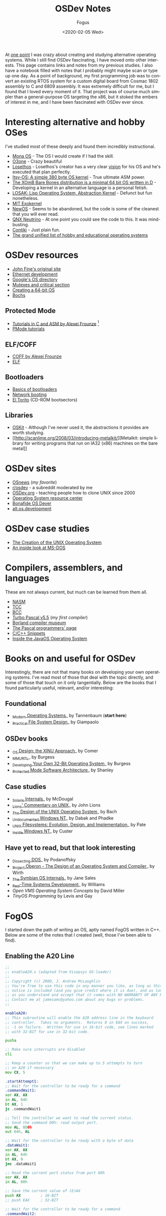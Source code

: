 #+TITLE:     OSDev Notes
#+AUTHOR:    Fogus
#+DATE:      <2020-02-05 Wed>
#+LANGUAGE:            en
#+OPTIONS:             H:3 num:nil toc:2 \n:nil
#+OPTIONS:             TeX:t LaTeX:t skip:nil d:nil todo:t pri:nil tags:not-in-toc
#+INFOJS_OPT:          view:nil toc:nil ltoc:t mouse:underline buttons:0 path:http://orgmode.org/org-info.js
#+EXPORT_SELECT_TAGS:  export
#+EXPORT_EXCLUDE_TAGS: noexport

At [[http://blog.fogus.me/2004/01/16/132/][one point]] I was crazy about
creating and studying alternative operating systems. While I still find
OSDev fascinating, I have moved onto other interests. This page contains
links and notes from my previous studies. I also have a notebook filled
with notes that I probably might maybe scan or type up one day. As a
point of background, my first programming job was to convert an existing
RTOS system for a custom digital board from Cosmac 1802 assembly to C
and 6809 assembly. It was extremely difficult for me, but I found that I
loved every moment of it. That project was of course much simpler than a
general-purpose OS targeting the x86, but it stoked the embers of
interest in me, and I have been fascinated with OSDev ever since.

* Interesting alternative and hobby OSes
  :PROPERTIES:
  :CUSTOM_ID: interesting-alternative-and-hobby-oses
  :END:

I've studied most of these deeply and found them incredibly
instructional.

- [[http://monaos.org/][Mona OS]] - The OS I would create if I had the
  skill.
- [[http://www.o3one.org/][O3one]] - Crazy beautiful
- [[http://www.losethos.com/][Losethos]] - Losethos's creator has a very
  clear [[http://www.losethos.com/doc/Strategy.html][vision]] for his OS
  and he's executed that plan perfectly.
- [[http://www.retroprogramming.com/2011/03/itsy-os-simple-preemptive-switcher.html][Itsy-OS:
  A simple 380 byte OS kernel]] - True ultimate ASM power.
- [[http://wiki.xomb.org/index.php?title=XOmB_Bare_Bones][The XOmB Bare
  Bones distribution is a minimal 64 bit OS written in D]] - Developing
  a kernel in an alternative language is a personal fetish.
- [[http://losak.sourceforge.net/][LOSAK: Lisp Operating System,
  Abstraction Kernel]] - Defunct but fun nonetheless.
- [[http://pdos.csail.mit.edu/exo.html][MIT Exokernel]]
- [[http://newos.org/][NewOS]] - Seems to be abandoned, but the code is
  some of the cleanest that you will ever read.
- [[http://www.swd.de/documents/manuals/neutrino/index_en.html][QNX
  Neutrino]] - At one point you could see the code to this. It was
  mind-busting.
- [[http://www.sics.se/contiki/][Contiki]] - Just plain fun.
- [[http://wiki.osdev.org/Projects][The grand unified list of hobby and
  educational operating systems]]

* OSDev resources
  :PROPERTIES:
  :CUSTOM_ID: osdev-resources
  :END:

- [[http://replay.waybackmachine.org/20050212051329/http://my.execpc.com/~geezer/johnfine/index.htm][John
  Fine's original site]]
- [[http://www.vijaymukhi.com/vmis/roll.htm][Ethernet development]]
- [[http://directory.google.com/Top/Computers/Software/Operating_Systems/][Google's
  OS directory]]
- [[http://replay.waybackmachine.org/20060524034819/http://www.cs.wvu.edu/~jdm/classes/cs356/notes/mutex/][Mutexes
  and critical section]]
- [[http://wiki.osdev.org/Creating_a_64-bit_kernel][Creating a 64-bit
  OS]]
- [[http://bochs.sourceforge.net/][Bochs]]

** Protected Mode
   :PROPERTIES:
   :CUSTOM_ID: protected-mode
   :END:

- [[http://members.tripod.com/protected_mode/alexfru/pmtuts.html][Tutorials
  in C and ASM by Alexei Frounze]] [fn:1]
- [[http://genapro.chat.ru/examples.html][PMode tutorials]]

** ELF/COFF
   :PROPERTIES:
   :CUSTOM_ID: elfcoff
   :END:

- [[http://alexfru.chat.ru/epm.html#coffutils][COFF by Alexei Frounze]]
- [[http://wiki.osdev.org/ELF][ELF]]

** Bootloaders
   :PROPERTIES:
   :CUSTOM_ID: bootloaders
   :END:

- [[http://wiki.osdev.org/Rolling_Your_Own_Bootloader][Basics of
  bootloaders]]
- [[http://osdev.berlios.de/netboot.html][Network booting]]
- [[http://wiki.osdev.org/El-Torito][El Torito]] (CD-ROM bootsectors)

** Libraries
   :PROPERTIES:
   :CUSTOM_ID: libraries
   :END:

- [[http://www.cs.utah.edu/flux/oskit/][OSKit]] - Although I've never
  used it, the abstractions it provides are worth studying.
- [[http://scanlime.org/2008/03/introducing-metalkit/][Metalkit: simple
  library for writing programs that run on IA32 (x86) machines on the
  bare metal]]

* OSDev sites
  :PROPERTIES:
  :CUSTOM_ID: osdev-sites
  :END:

- [[http://www.osnews.com/][OSnews]] (/my favorite/)
- [[http://reddit.com/r/osdev][r/osdev]] - a subreddit moderated by me
- [[http://wiki.osdev.org/Main_Page][OSDev.org]] - teaching people how
  to clone UNIX since 2000
- [[http://www.nondot.org/sabre/os/articles/][Operating System resource
  center]]
- [[http://www.osdever.net/tutorials/index][Bonafide OS Dever]]
- [[http://groups.google.com/group/alt.os.development/topics][alt.os.development]]

* OSDev case studies
  :PROPERTIES:
  :CUSTOM_ID: osdev-case-studies
  :END:

- [[http://www.bell-labs.com/history/unix/][The Creation of the UNIX
  Operating System]]
- [[http://www.patersontech.com/Dos/Byte/InsideDos.htm][An inside look
  at MS-DOS]]

* Compilers, assemblers, and languages
  :PROPERTIES:
  :CUSTOM_ID: compilers-assemblers-and-languages
  :END:

These are not always current, but much can be learned from them all.

- [[http://www.nasm.us/][NASM]]
- [[http://bellard.org/tcc/][TCC]]
- [[http://www.debath.co.uk/][BCC]]
- [[http://edn.embarcadero.com/article/20803][Turbo Pascal v5.5]] (/my
  first compiler/)
- [[http://edn.embarcadero.com/museum/][Borland compiler museum]]
- [[http://www.devq.net/pascal/][The Pascal programmers' page]]
- [[http://snippets.snippets.org/index.php][C/C++ Snippets]]
- [[http://www.amazon.com/o/asin/0201183935?tag=fogus-20][Inside the
  JavaOS Operating System]]

* Books on and useful for OSDev
  :PROPERTIES:
  :CUSTOM_ID: books-on-and-useful-for-osdev
  :END:

Interestingly, there are not that many books on developing your own
operating systems. I've read most of those that deal with the topic
directly, and some of those that touch on it only tangentially. Below
are the books that I found particularly useful, relevant, and/or
interesting:

** Foundational
   :PROPERTIES:
   :CUSTOM_ID: foundational
   :END:

- [[http://www.amazon.com/exec/obidos/ASIN/0130313580/fogus-20/][_Modern
  Operating Systems]]_ by Tannenbaum (*start here*)
- [[http://www.letterp.com/~dbg/][_Practical File System Design]]_ by
  Giampaolo

** OSDev books
   :PROPERTIES:
   :CUSTOM_ID: osdev-books
   :END:

- [[http://www.amazon.com/o/asin/0136375391?tag=fogus-20][_OS Design:
  the XINU Approach]]_ by Comer
- [[http://www.amazon.com/o/asin/1588530000?tag=fogus-20][_MMURTL]]_ by
  Burgess
- [[http://www.amazon.com/Developing-32-Bit-Operating-System-Cd-Rom/dp/0672306557?tag=fogus-20][_Developing
  Your Own 32-Bit Operating System]]_ by Burgess
- [[http://www.amazon.com/o/asin/020155447X?tag=fogus-20][_Protected
  Mode Software Architecture]]_ by Shanley

** Case studies
   :PROPERTIES:
   :CUSTOM_ID: case-studies
   :END:

- [[http://www.amazon.com/o/asin/0131482092?tag=fogus-20][_Solaris
  Internals]]_ by McDougal
- [[http://www.amazon.com/o/asin/1573980137?tag=fogus-20][_Lions'
  Commentary on UNIX]]_ by John Lions
- [[http://www.amazon.com/o/asin/0132017997?tag=fogus-20][_The Design of
  the UNIX Operating System]]_ by Bach
- [[http://www.amazon.com/o/asin/0764545698?tag=fogus-20][_Undocumented
  Windows NT]]_ by Dabak and Phadke
- [[http://www.amazon.com/o/asin/0471164836?tag=fogus-20][_UNIX
  Filesystems: Evolution, Design, and Implementation]]_ by Pate
- [[http://www.amazon.com/o/asin/1572316772?tag=fogus-20][_Inside
  Windows NT]]_ by Custer

** Have yet to read, but that look interesting
   :PROPERTIES:
   :CUSTOM_ID: have-yet-to-read-but-that-look-interesting
   :END:

- [[http://www.amazon.com/o/asin/020162687X?tag=fogus-20][_Dissecting
  DOS]]_ by Podanoffsky
- [[http://www.amazon.com/exec/obidos/ASIN/0201544288/fogus-20/][_Project
  Oberon - The Design of an Operating System and Compiler]]_ by Wirth
- [[http://www.amazon.com/o/asin/0470025247?tag=fogus-20][_The Symbian
  OS Internals]]_ by Jane Sales
- [[http://www.amazon.com/o/asin/0750664711?tag=fogus-20][_Real-Time
  Systems Development]]_ by Williams
- /Open VMS Operating System Concepts/ by David Miller
- /TinyOS Programming/ by Levis and Gay

* FogOS
  :PROPERTIES:
  :CUSTOM_ID: fogos
  :END:

I started down the path of writing an OS, aptly named FogOS written in
C++. Below are some of the notes that I created (well, those I've been
able to find).

** Enabling the A20 Line

#+BEGIN_SRC asm
    ;;
    ;; enableA20.s (adapted from Visopsys OS-loader)
    ;;
    ;; Copyright (c) 2000, J. Andrew McLaughlin
    ;; You're free to use this code in any manner you like, as long as this
    ;; notice is included (and you give credit where it is due), and as long
    ;; as you understand and accept that it comes with NO WARRANTY OF ANY KIND.
    ;; Contact me at jamesamc@yahoo.com about any bugs or problems.
    ;;

    enableA20:
    ;; This subroutine will enable the A20 address line in the keyboard
    ;; controller.  Takes no arguments.  Returns 0 in EAX on success, 
    ;; -1 on failure.  Written for use in 16-bit code, see lines marked
    ;; with 32-BIT for use in 32-bit code.

    pusha

    ;; Make sure interrupts are disabled
    cli

    ;; Keep a counter so that we can make up to 5 attempts to turn
    ;; on A20 if necessary
    mov CX, 5

    .startAttempt1:     
    ;; Wait for the controller to be ready for a command
    .commandWait1:
    xor AX, AX
    in AL, 64h
    bt AX, 1
    jc .commandWait1

    ;; Tell the controller we want to read the current status.
    ;; Send the command D0h: read output port.
    mov AL, 0D0h
    out 64h, AL

    ;; Wait for the controller to be ready with a byte of data
    .dataWait1:
    xor AX, AX
    in AL, 64h
    bt AX, 0
    jnc .dataWait1

    ;; Read the current port status from port 60h
    xor AX, AX
    in AL, 60h

    ;; Save the current value of (E)AX
    push AX         ; 16-BIT
    ;; push EAX     ; 32-BIT

    ;; Wait for the controller to be ready for a command
    .commandWait2:
    in AL, 64h
    bt AX, 1
    jc .commandWait2

    ;; Tell the controller we want to write the status byte again
    mov AL, 0D1h
    out 64h, AL 

    ;; Wait for the controller to be ready for the data
    .commandWait3:
    xor AX, AX
    in AL, 64h
    bt AX, 1
    jc .commandWait3

    ;; Write the new value to port 60h.  Remember we saved the old
    ;; value on the stack
    pop AX          ; 16-BIT
    ;; pop EAX      ; 32-BIT

    ;; Turn on the A20 enable bit
    or AL, 00000010b
    out 60h, AL

    ;; Finally, we will attempt to read back the A20 status
    ;; to ensure it was enabled.

    ;; Wait for the controller to be ready for a command
    .commandWait4:
    xor AX, AX
    in AL, 64h
    bt AX, 1
    jc .commandWait4

    ;; Send the command D0h: read output port.
    mov AL, 0D0h
    out 64h, AL 

    ;; Wait for the controller to be ready with a byte of data
    .dataWait2:
    xor AX, AX
    in AL, 64h
    bt AX, 0
    jnc .dataWait2

    ;; Read the current port status from port 60h
    xor AX, AX
    in AL, 60h

    ;; Is A20 enabled?
    bt AX, 1

    ;; Check the result.  If carry is on, A20 is on.
    jc .success

    ;; Should we retry the operation?  If the counter value in ECX
    ;; has not reached zero, we will retry
    loop .startAttempt1


    ;; Well, our initial attempt to set A20 has failed.  Now we will
    ;; try a backup method (which is supposedly not supported on many
    ;; chipsets, but which seems to be the only method that works on
    ;; other chipsets).


    ;; Keep a counter so that we can make up to 5 attempts to turn
    ;; on A20 if necessary
    mov CX, 5

    .startAttempt2:
    ;; Wait for the keyboard to be ready for another command
    .commandWait6:
    xor AX, AX
    in AL, 64h
    bt AX, 1
    jc .commandWait6

    ;; Tell the controller we want to turn on A20
    mov AL, 0DFh
    out 64h, AL

    ;; Again, we will attempt to read back the A20 status
    ;; to ensure it was enabled.

    ;; Wait for the controller to be ready for a command
    .commandWait7:
    xor AX, AX
    in AL, 64h
    bt AX, 1
    jc .commandWait7

    ;; Send the command D0h: read output port.
    mov AL, 0D0h
    out 64h, AL 

    ;; Wait for the controller to be ready with a byte of data
    .dataWait3:
    xor AX, AX
    in AL, 64h
    bt AX, 0
    jnc .dataWait3

    ;; Read the current port status from port 60h
    xor AX, AX
    in AL, 60h

    ;; Is A20 enabled?
    bt AX, 1

    ;; Check the result.  If carry is on, A20 is on, but we might warn
    ;; that we had to use this alternate method
    jc .warn

    ;; Should we retry the operation?  If the counter value in ECX
    ;; has not reached zero, we will retry
    loop .startAttempt2


    ;; OK, we weren't able to set the A20 address line.  Do you want
    ;; to put an error message here?
    jmp .fail


    .warn:
    ;; Here you may or may not want to print a warning message about
    ;; the fact that we had to use the nonstandard alternate enabling
    ;; method

    .success:
    sti
    popa
    xor EAX, EAX
    ret

    .fail:
    sti
    popa
    mov EAX, -1
    ret
#+END_SRC

** Memory map ideas
   :PROPERTIES:
   :CUSTOM_ID: memory-map-ideas
   :END:

#+BEGIN_EXAMPLE
    Address       Size            Description
    ---------     ---------       ---------------------------------
    0000 0000     1 KB            Real-mode interrupt vector table
    0000 0400     256 bytes       ROM-BIOS data
    0000 0500     62.75 KB
    0001 0000     256 KB          miscellaneous data
    0005 0000     64 KB           Kernel stack at startup
    0006 0000     512 bytes       Kernel IDT
    0006 0200     64 KB           Kernel TSS's
    0007 0200     512 bytes       GDT
    0007 0400     63 KB
    0008 0000     64 KB           Kernel read-only data
    0009 0000     64 KB           Kernel heap
    000a 0000     128 KB          Video memory
    000c 0000     64 KB           Kernel ES
    000d 0000     128 KB
    000f 0000     64 KB           ROM-BIOS
    --  1MB --
    0010 0000     64 KB           Kernel code

    0010 FFF0     Max end of kernel (65,520 bytes)

    0050 0000     4 MB            Stack of physical memory pages
    008F F000     4 KB            Page table staging area
    0090 0000     4 KB            Kernel page directory
    0090 1000     ???             Kernel page tables
    ???? ????
    00f0 0000     1 MB            Low DMA area
    -- 16MB --
    0100 0000     Unlimited       Available to applications
#+END_EXAMPLE

I've left some BIOS stuff as I found it.

My boot loader loads my kernel at 1MB physical. Given the 16-bit
real-mode\\
nature of the boot code, it can't load anything beyond 1MB+65,520, so
for\\
the time being my kernel is limited to 65,520 bytes in size. Currently\\
it's at 36,864 bytes. I know that one day, in the not-too-distant
future,\\
I'll have to do something about this. Maybe load it lower and then let
it\\
move itself? Or break the kernel up into two files: a small one that
the\\
boot loader loads, and that then loads the full kernel. I don't know.

Some of these areas that I've reserved might not make sense. I pretty
much\\
drew up this map before I know what I was doing (ha! I still don't!)
and\\
so I made room for things like TSS's (plural) but I really won't know
what\\
I'll need there until I get to processes and task switching.

I don't do any relocations. My kernel is linked to load at 1MB and the\\
boot loader loads it directly there. Every time someone talks about\\
relocations I wonder what I'm missing. Looking forward to finding out
:-)

** Architecture
   :PROPERTIES:
   :CUSTOM_ID: architecture
   :END:

My ideas for a microkernel. Looking back on FogOS I realize that the
kernel was less interesting than the HAL. I spent a lot of time thinking
about the HAL and it's base abstractions. I actually went down the path
of implementing it based on the following image:

#+CAPTION: FogOS Overview
[[http://images.fogus.me/blog/fogos_overview.png]]

You'll notice that I have a crypto service all the way down in the
kernel. My thinking at the time was that I could gather interesting
entropy at the kernel level. I recall reading some papers about this,
but their titles have long since faded. Anyway, I added at least one
hook for the entropy gathering and planned for more.

** Booting
   :PROPERTIES:
   :CUSTOM_ID: booting
   :END:

Some bits of the implementation of the image above eventually booted!

#+CAPTION: Boots
[[http://images.fogus.me/blog/fogos_001_boot.png]]

And then after adding the HAL, it was still able to boot!

#+CAPTION: HAL Boots
[[http://images.fogus.me/blog/fogos_002_boot.png]]

... and that is where I left it.[fn:2]

One day I shall return.

[fn:1] Alexei Frounze is a hobby OSDev luminary. It's well-worth
       studying his code if you're interested in creating your own OS.

[fn:2] And this is where 99% of hobby OS practitioners leave it.
